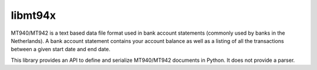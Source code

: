 ========
libmt94x
========

MT940/MT942 is a text based data file format used in bank account statements
(commonly used by banks in the Netherlands). A bank account statement contains
your account balance as well as a listing of all the transactions between a
given start date and end date.

This library provides an API to define and serialize MT940/MT942 documents in
Python. It does not provide a parser.
